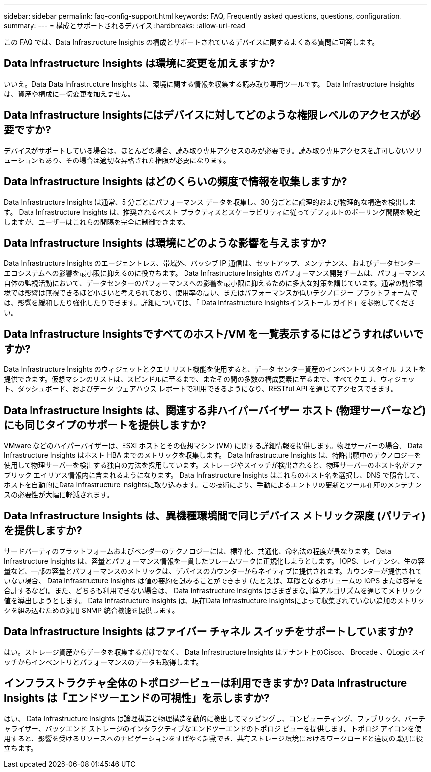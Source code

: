 ---
sidebar: sidebar 
permalink: faq-config-support.html 
keywords: FAQ, Frequently asked questions, questions, configuration, 
summary:  
---
= 構成とサポートされるデバイス
:hardbreaks:
:allow-uri-read: 


[role="lead"]
この FAQ では、Data Infrastructure Insights の構成とサポートされているデバイスに関するよくある質問に回答します。



== Data Infrastructure Insights は環境に変更を加えますか?

いいえ。Data Data Infrastructure Insights は、環境に関する情報を収集する読み取り専用ツールです。  Data Infrastructure Insights は、資産や構成に一切変更を加えません。



== Data Infrastructure Insightsにはデバイスに対してどのような権限レベルのアクセスが必要ですか?

デバイスがサポートしている場合は、ほとんどの場合、読み取り専用アクセスのみが必要です。読み取り専用アクセスを許可しないソリューションもあり、その場合は適切な昇格された権限が必要になります。



== Data Infrastructure Insights はどのくらいの頻度で情報を収集しますか?

Data Infrastructure Insights は通常、5 分ごとにパフォーマンス データを収集し、30 分ごとに論理的および物理的な構造を検出します。  Data Infrastructure Insights は、推奨されるベスト プラクティスとスケーラビリティに従ってデフォルトのポーリング間隔を設定しますが、ユーザーはこれらの間隔を完全に制御できます。



== Data Infrastructure Insights は環境にどのような影響を与えますか?

Data Infrastructure Insights のエージェントレス、帯域外、パッシブ IP 通信は、セットアップ、メンテナンス、およびデータセンター エコシステムへの影響を最小限に抑えるのに役立ちます。 Data Infrastructure Insights のパフォーマンス開発チームは、パフォーマンス自体の監視活動において、データセンターのパフォーマンスへの影響を最小限に抑えるために多大な対策を講じています。通常の動作環境では影響は無視できるほど小さいと考えられており、使用率の高い、またはパフォーマンスが低いテクノロジー プラットフォームでは、影響を緩和したり強化したりできます。詳細については、「 Data Infrastructure Insightsインストール ガイド」を参照してください。



== Data Infrastructure Insightsですべてのホスト/VM を一覧表示するにはどうすればいいですか?

Data Infrastructure Insights のウィジェットとクエリ リスト機能を使用すると、データ センター資産のインベントリ スタイル リストを提供できます。仮想マシンのリストは、スピンドルに至るまで、またその間の多数の構成要素に至るまで、すべてクエリ、ウィジェット、ダッシュボード、およびデータ ウェアハウス レポートで利用できるようになり、RESTful API を通じてアクセスできます。



== Data Infrastructure Insights は、関連する非ハイパーバイザー ホスト (物理サーバーなど) にも同じタイプのサポートを提供しますか?

VMware などのハイパーバイザーは、ESXi ホストとその仮想マシン (VM) に関する詳細情報を提供します。物理サーバーの場合、 Data Infrastructure Insights はホスト HBA までのメトリックを収集します。 Data Infrastructure Insights は、特許出願中のテクノロジーを使用して物理サーバーを検出する独自の方法を採用しています。ストレージやスイッチが検出されると、物理サーバーのホスト名がファブリック エイリアス情報内に含まれるようになります。 Data Infrastructure Insights はこれらのホスト名を選択し、DNS で照合して、ホストを自動的にData Infrastructure Insightsに取り込みます。この技術により、手動によるエントリの更新とツール在庫のメンテナンスの必要性が大幅に軽減されます。



== Data Infrastructure Insights は、異機種環境間で同じデバイス メトリック深度 (パリティ) を提供しますか?

サードパーティのプラットフォームおよびベンダーのテクノロジーには、標準化、共通化、命名法の程度が異なります。  Data Infrastructure Insights は、容量とパフォーマンス情報を一貫したフレームワークに正規化しようとします。 IOPS、レイテンシ、生の容量など、一部の容量とパフォーマンスのメトリックは、デバイスのカウンターからネイティブに提供されます。カウンターが提供されていない場合、 Data Infrastructure Insights は値の要約を試みることができます (たとえば、基礎となるボリュームの IOPS または容量を合計するなど)。また、どちらも利用できない場合は、 Data Infrastructure Insights はさまざまな計算アルゴリズムを通じてメトリック値を導出しようとします。  Data Infrastructure Insights は、現在Data Infrastructure Insightsによって収集されていない追加のメトリックを組み込むための汎用 SNMP 統合機能を提供します。



== Data Infrastructure Insights はファイバー チャネル スイッチをサポートしていますか?

はい。ストレージ資産からデータを収集するだけでなく、 Data Infrastructure Insights はテナント上のCisco、 Brocade 、QLogic スイッチからインベントリとパフォーマンスのデータも取得します。



== インフラストラクチャ全体のトポロジービューは利用できますか?  Data Infrastructure Insights は「エンドツーエンドの可視性」を示しますか?

はい、 Data Infrastructure Insights は論理構造と物理構造を動的に検出してマッピングし、コンピューティング、ファブリック、バーチャライザー、バックエンド ストレージのインタラクティブなエンドツーエンドのトポロジ ビューを提供します。トポロジ アイコンを使用すると、影響を受けるリソースへのナビゲーションをすばやく起動でき、共有ストレージ環境におけるワークロードと違反の識別に役立ちます。
